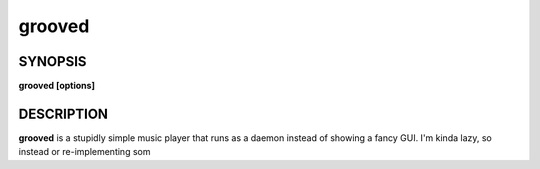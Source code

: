 .. _grooved(1):

grooved
=======

SYNOPSIS
--------

.. program:: grooved

**grooved [options]**

DESCRIPTION
-----------

**grooved** is a stupidly simple music player that runs as a daemon instead of
showing a fancy GUI. I'm kinda lazy, so instead or re-implementing som